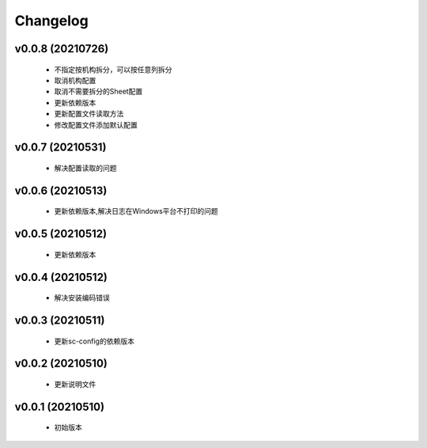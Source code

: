 Changelog
=========

v0.0.8 (20210726)
-----------------

    - 不指定按机构拆分，可以按任意列拆分
    - 取消机构配置
    - 取消不需要拆分的Sheet配置
    - 更新依赖版本
    - 更新配置文件读取方法
    - 修改配置文件添加默认配置

v0.0.7 (20210531)
-----------------

    - 解决配置读取的问题

v0.0.6 (20210513)
-----------------

    - 更新依赖版本,解决日志在Windows平台不打印的问题

v0.0.5 (20210512)
-----------------

    - 更新依赖版本

v0.0.4 (20210512)
-----------------

    - 解决安装编码错误

v0.0.3 (20210511)
-----------------

    - 更新sc-config的依赖版本

v0.0.2 (20210510)
-----------------

    - 更新说明文件

v0.0.1 (20210510)
-----------------

    - 初始版本